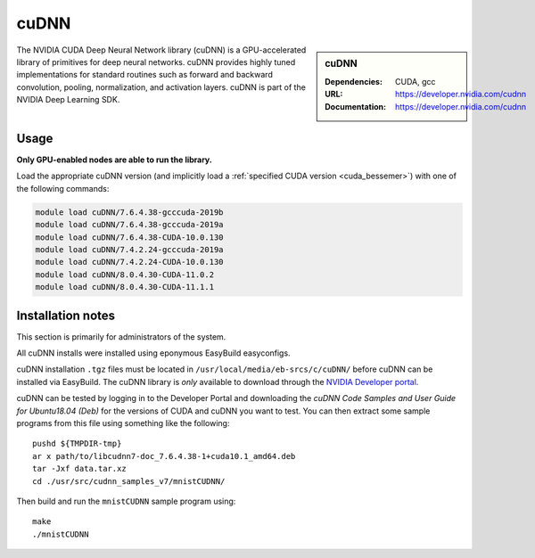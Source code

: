 .. _cudnn_bessemer:

cuDNN
=====

.. sidebar:: cuDNN

   :Dependencies: CUDA, gcc
   :URL: https://developer.nvidia.com/cudnn
   :Documentation: https://developer.nvidia.com/cudnn


The NVIDIA CUDA Deep Neural Network library (cuDNN) is
a GPU-accelerated library of primitives for deep neural networks.
cuDNN provides highly tuned implementations for standard routines such
as forward and backward convolution, pooling, normalization, and activation layers.
cuDNN is part of the NVIDIA Deep Learning SDK.

Usage
-----

**Only GPU-enabled nodes are able to run the library.**

.. See** :ref:`GPUComputing_bessemer` **for more information on how to request a GPU-enabled node for an interactive session or job submission.**

Load the appropriate cuDNN version
(and implicitly load a :ref:`specified CUDA version <cuda_bessemer>`)
with one of the following commands:

.. code-block:: bash

   module load cuDNN/7.6.4.38-gcccuda-2019b
   module load cuDNN/7.6.4.38-gcccuda-2019a
   module load cuDNN/7.6.4.38-CUDA-10.0.130
   module load cuDNN/7.4.2.24-gcccuda-2019a
   module load cuDNN/7.4.2.24-CUDA-10.0.130
   module load cuDNN/8.0.4.30-CUDA-11.0.2
   module load cuDNN/8.0.4.30-CUDA-11.1.1

Installation notes
------------------

This section is primarily for administrators of the system.

All cuDNN installs were installed using eponymous EasyBuild easyconfigs. 

cuDNN installation ``.tgz`` files must be located in ``/usr/local/media/eb-srcs/c/cuDNN/`` before cuDNN can be installed via EasyBuild.
The cuDNN library is *only* available to download through the `NVIDIA Developer portal <https://developer.nvidia.com/cudnn>`_.

cuDNN can be tested by logging in to the Developer Portal and downloading the *cuDNN Code Samples and User Guide for Ubuntu18.04 (Deb)* for the versions of CUDA and cuDNN you want to test.
You can then extract some sample programs from this file using something like the following: ::

   pushd ${TMPDIR-tmp}
   ar x path/to/libcudnn7-doc_7.6.4.38-1+cuda10.1_amd64.deb
   tar -Jxf data.tar.xz
   cd ./usr/src/cudnn_samples_v7/mnistCUDNN/

Then build and run the ``mnistCUDNN`` sample program using: ::

   make
   ./mnistCUDNN
